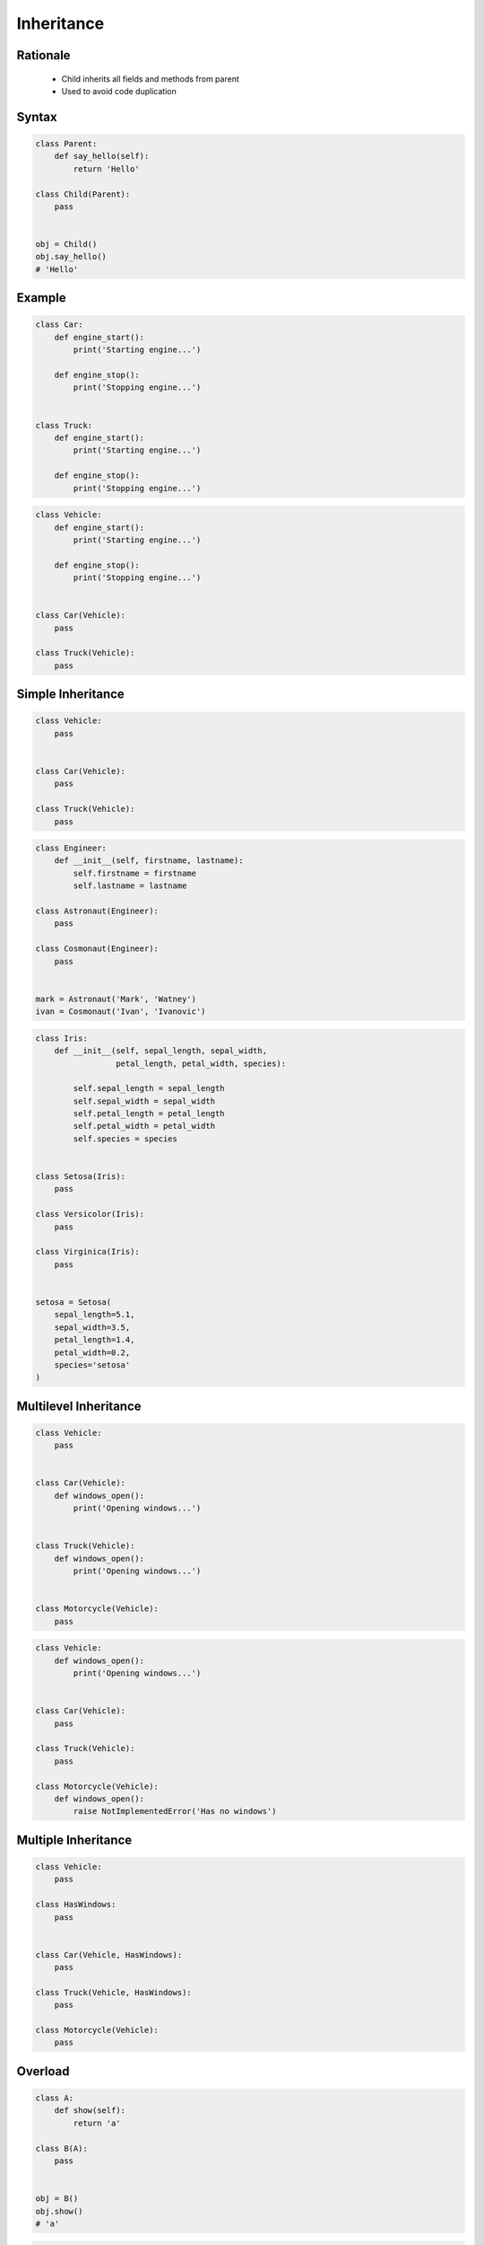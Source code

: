 .. _OOP Inheritance:

***********
Inheritance
***********


Rationale
=========
.. highlights::
    * Child inherits all fields and methods from parent
    * Used to avoid code duplication

.. glossary::

    parent
    superclass
    base class
        Class from other classes inherits

    child
    subclass
        Class which inherits from :term:`parent`

    overload
        When :term:`child` has method or attribute with the same name as :term:`parent`.
        In such case :term:`child` attribute will be used (will overload :term:`parent`).


Syntax
======
.. code-block:: python

    class Parent:
        def say_hello(self):
            return 'Hello'

    class Child(Parent):
        pass


    obj = Child()
    obj.say_hello()
    # 'Hello'


Example
=======
.. code-block:: python

    class Car:
        def engine_start():
            print('Starting engine...')

        def engine_stop():
            print('Stopping engine...')


    class Truck:
        def engine_start():
            print('Starting engine...')

        def engine_stop():
            print('Stopping engine...')

.. code-block:: python

    class Vehicle:
        def engine_start():
            print('Starting engine...')

        def engine_stop():
            print('Stopping engine...')


    class Car(Vehicle):
        pass

    class Truck(Vehicle):
        pass


Simple Inheritance
==================
.. code-block:: python

    class Vehicle:
        pass


    class Car(Vehicle):
        pass

    class Truck(Vehicle):
        pass


.. code-block:: python

    class Engineer:
        def __init__(self, firstname, lastname):
            self.firstname = firstname
            self.lastname = lastname

    class Astronaut(Engineer):
        pass

    class Cosmonaut(Engineer):
        pass


    mark = Astronaut('Mark', 'Watney')
    ivan = Cosmonaut('Ivan', 'Ivanovic')

.. code-block:: python

    class Iris:
        def __init__(self, sepal_length, sepal_width,
                     petal_length, petal_width, species):

            self.sepal_length = sepal_length
            self.sepal_width = sepal_width
            self.petal_length = petal_length
            self.petal_width = petal_width
            self.species = species


    class Setosa(Iris):
        pass

    class Versicolor(Iris):
        pass

    class Virginica(Iris):
        pass


    setosa = Setosa(
        sepal_length=5.1,
        sepal_width=3.5,
        petal_length=1.4,
        petal_width=0.2,
        species='setosa'
    )


Multilevel Inheritance
======================
.. code-block:: python
    :caption: Multilevel Inheritance

    class Scientist:
        pass

    class Engineer(Scientist):
        pass

    class Astronaut(Engineer):
        pass


    watney = Astronaut()

    isinstance(watney, Scientist)   # True
    isinstance(watney, Engineer)    # True
    isinstance(watney, Astronaut)   # True

    type(watney)                    # <class '__main__.Astronaut'>

.. code-block:: python

    class Vehicle:
        pass


    class Car(Vehicle):
        def windows_open():
            print('Opening windows...')


    class Truck(Vehicle):
        def windows_open():
            print('Opening windows...')


    class Motorcycle(Vehicle):
        pass

.. code-block:: python

    class Vehicle:
        def windows_open():
            print('Opening windows...')


    class Car(Vehicle):
        pass

    class Truck(Vehicle):
        pass

    class Motorcycle(Vehicle):
        def windows_open():
            raise NotImplementedError('Has no windows')


Multiple Inheritance
====================
.. code-block:: python
    :caption: Multiple Inheritance

    class Scientist:
        pass

    class Engineer:
        pass

    class Astronaut(Scientist, Engineer):
        pass


    watney = Astronaut()

    isinstance(watney, Scientist)   # True
    isinstance(watney, Engineer)    # True
    isinstance(watney, Astronaut)   # True

    type(watney)                    # <class '__main__.Astronaut'>

.. code-block:: python

    class Vehicle:
        pass

    class HasWindows:
        pass


    class Car(Vehicle, HasWindows):
        pass

    class Truck(Vehicle, HasWindows):
        pass

    class Motorcycle(Vehicle):
        pass


Overload
========
.. code-block:: python

    class A:
        def show(self):
            return 'a'

    class B(A):
        pass


    obj = B()
    obj.show()
    # 'a'

.. code-block:: python

    class A:
        def show(self):
            return 'a'

    class B(A):
        def show(self):
            return 'b'


    obj = B()
    obj.show()
    # 'b'


Super Function
==============
.. code-block:: python

    class A:
        def show(self):
            return 'a'

    class B(A):
        def show(self):
            old_value = super().show()
            return old_value + 'b'


    obj = B()
    obj.show()
    # 'ab'

.. code-block:: python

    class Engineer:
        def __init__(self):
            self.education = 'Engineer'
            self.profession = 'Engineer'

    class Astronaut(Engineer):
        def __init__(self):
            super().__init__()
            self.profession = 'Astronaut'


    mark = Astronaut()

    print(mark.__dict__)
    # {'education': 'Engineer',
    #  'profession': 'Astronaut'}

.. code-block:: python

    class Engineer:
        def __init__(self):
            self.education = 'Engineer'
            self.profession = 'Engineer'

    class Astronaut(Engineer):
        def __init__(self):
            self.profession = 'Astronaut'
            super().__init__()


    mark = Astronaut()

    print(mark.__dict__)
    # {'education': 'Engineer',
    #  'profession': 'Engineer'}

.. code-block:: python

    class Engineer:
        def __init__(self, firstname, lastname):
            self.firstname = firstname
            self.lastname = lastname
            self.education = 'Engineer'
            self.profession = 'Engineer'

    class Astronaut(Engineer):
        def __init__(self, firstname, lastname):
            super().__init__(firstname, lastname)
            self.profession = 'Astronaut'


    mark = Astronaut('Mark', 'Watney')

    print(mark.__dict__)
    # {'firstname': 'Mark',
    #  'lastname': 'Watney',
    #  'education': 'Engineer',
    #  'profession': 'Astronaut'}


Assignments
===========

OOP Inheritance Simple
----------------------
* Complexity level: easy
* Lines of code to write: 8 lines
* Estimated time of completion: 3 min
* Solution: :download:`solution/oop_inheritance_simple.py`

:English:
    #. Create class ``Mars``
    #. Create class ``Venus``
    #. Create class ``Woman`` which inherits from ``Venus``
    #. Create class ``Man`` which inherits from ``Mars``

:Polish:
    #. Stwórz klasę ``Mars``
    #. Stwórz klasę ``Venus``
    #. Stwórz klasę ``Woman``, która dziedziczy po ``Venus``
    #. Stwórz klasę ``Man``, która dziedziczy po ``Mars``

OOP Inheritance Multiple
------------------------
* Complexity level: easy
* Lines of code to write: 10 lines
* Estimated time of completion: 5 min
* Solution: :download:`solution/oop_inheritance_multiple.py`

:English:
    #. Create classes ``Engineer``, ``Scientist``, ``Pilot``, ``MedicalDoctor``
    #. Create class ``Astronaut`` which inherits from all of those classes

:Polish:
    #. Stwórz klasy ``Engineer``, ``Scientist``, ``Pilot``, ``MedicalDoctor``
    #. Stwórz klasę ``Astronaut``, która dziedziczy po tych wszystkich klasach

OOP Inheritance Super
---------------------
* Complexity level: easy
* Lines of code to write: 8 lines
* Estimated time of completion: 8 min
* Solution: :download:`solution/oop_inheritance_super.py`

:English:
    #. Use data from "Input" section (see below)
    #. Create class ``Crew``
    #. In ``__init__()`` set ``mission`` to ``Ares 3``
    #. Create class ``Astronaut`` which inherits from ``Crew``
    #. Using positional arguments at the initialization set astronaut first name and last name
    #. All astronauts must have assigned mission (inherited from ``Crew``)
    #. Return first name, last name and mission name from ``__str__()``
    #. Compare result with "Output" section (see below)

:Polish:
    #. Użyj danych z sekcji "Input" (patrz poniżej)
    #. Stwórz klasę ``Crew``
    #. W ``__init__()`` ustaw ``mission`` na ``Ares 3``
    #. Stwórz klasę ``Astronaut`` dziedziczącą po ``Crew``
    #. Używając parametrów pozycyjnych podanych przy inicjalizacji ustaw imię i nazwisko astronauty
    #. Każdy astronauta musi mieć przydzieloną misję (odziedziczoną z ``Crew``)
    #. Zwróć imię, nazwisko i nazwę misji from ``__str__()``
    #. Porównaj wyniki z sekcją "Output" (patrz poniżej)

:Input:
    .. code-block:: python

        mark = Astronaut('Mark Watney')
        melissa = Astronaut('Melissa Lewis')
        alex = Astronaut('Alex Vogel')

        result = f"""
        Astronaut crew:
        - {mark}
        - {melissa}
        - {alex}
        """

        print(result)

:Output:
    .. code-block:: text

        Astronaut crew:
        - Mark Watney (Ares 3)
        - Melissa Lewis (Ares 3)
        - Alex Vogel (Ares 3)

